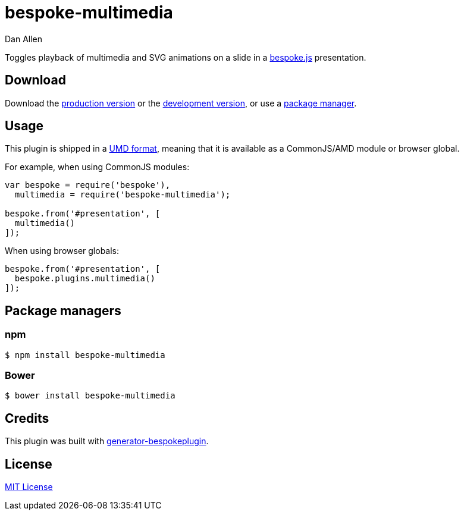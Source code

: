 = bespoke-multimedia
Dan Allen
:idprefix:
:idseparator: -

Toggles playback of multimedia and SVG animations on a slide in a http://markdalgleish.com/projects/bespoke.js[bespoke.js] presentation.

== Download

Download the https://raw.github.com/mojavelinux/bespoke-multimedia/master/dist/bespoke-multimedia.min.js[production version] or the https://raw.github.com/mojavelinux/bespoke-multimedia/master/dist/bespoke-multimedia.js[development version], or use a <<package-managers,package manager>>.

== Usage

This plugin is shipped in a https://github.com/umdjs/umd[UMD format], meaning that it is available as a CommonJS/AMD module or browser global.

For example, when using CommonJS modules:

```js
var bespoke = require('bespoke'),
  multimedia = require('bespoke-multimedia');

bespoke.from('#presentation', [
  multimedia()
]);
```

When using browser globals:

```js
bespoke.from('#presentation', [
  bespoke.plugins.multimedia()
]);
```

== Package managers

=== npm

```bash
$ npm install bespoke-multimedia
```

=== Bower

```bash
$ bower install bespoke-multimedia
```

== Credits

This plugin was built with https://github.com/markdalgleish/generator-bespokeplugin[generator-bespokeplugin].

== License

http://en.wikipedia.org/wiki/MIT_License[MIT License]
